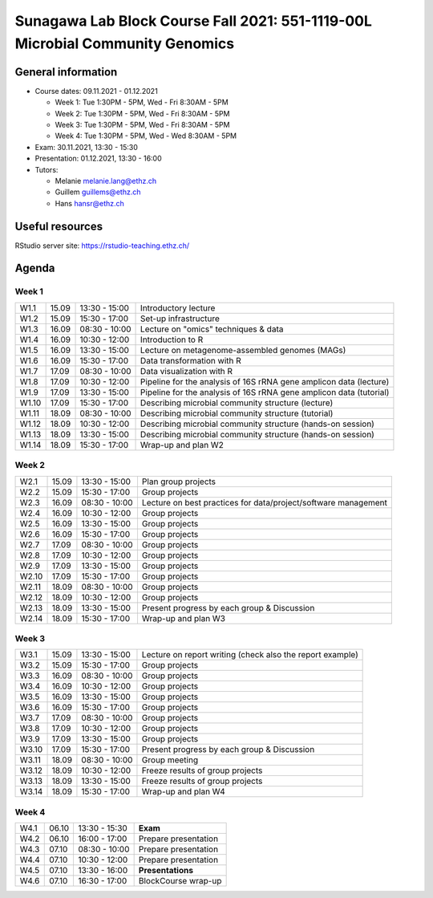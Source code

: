 Sunagawa Lab Block Course Fall 2021: 551-1119-00L  Microbial Community Genomics
===============================================================================

General information
-------------------


* Course dates: 09.11.2021 - 01.12.2021

  * Week 1: Tue 1:30PM - 5PM, Wed - Fri 8:30AM - 5PM
  * Week 2: Tue 1:30PM - 5PM, Wed - Fri 8:30AM - 5PM
  * Week 3: Tue 1:30PM - 5PM, Wed - Fri 8:30AM - 5PM
  * Week 4: Tue 1:30PM - 5PM, Wed - Wed 8:30AM - 5PM

* Exam: 30.11.2021, 13:30 - 15:30
* Presentation: 01.12.2021, 13:30 - 16:00

* Tutors:

  * Melanie melanie.lang@ethz.ch
  * Guillem guillems@ethz.ch
  * Hans hansr@ethz.ch

Useful resources
----------------

RStudio server site: https://rstudio-teaching.ethz.ch/


Agenda
------

Week 1
^^^^^^

=====  =====  ==============  =================================================
W1.1   15.09  13:30 - 15:00   Introductory lecture
W1.2   15.09  15:30 - 17:00   Set-up infrastructure
W1.3   16.09  08:30 - 10:00   Lecture on "omics" techniques & data
W1.4   16.09  10:30 - 12:00   Introduction to R
W1.5   16.09  13:30 - 15:00   Lecture on metagenome-assembled genomes (MAGs)
W1.6   16.09  15:30 - 17:00   Data transformation with R
W1.7   17.09  08:30 - 10:00   Data visualization with R
W1.8   17.09  10:30 - 12:00   Pipeline for the analysis of 16S rRNA gene amplicon data (lecture)
W1.9   17.09  13:30 - 15:00   Pipeline for the analysis of 16S rRNA gene amplicon data (tutorial)
W1.10  17.09  15:30 - 17:00   Describing microbial community structure (lecture)
W1.11  18.09  08:30 - 10:00   Describing microbial community structure (tutorial)
W1.12  18.09  10:30 - 12:00   Describing microbial community structure (hands-on session)
W1.13  18.09  13:30 - 15:00   Describing microbial community structure (hands-on session)
W1.14  18.09  15:30 - 17:00   Wrap-up and plan W2
=====  =====  ==============  =================================================

Week 2
^^^^^^

=====  =====  ==============  =================================================
W2.1   15.09  13:30 - 15:00   Plan group projects
W2.2   15.09  15:30 - 17:00   Group projects
W2.3   16.09  08:30 - 10:00   Lecture on best practices for data/project/software management
W2.4   16.09  10:30 - 12:00   Group projects
W2.5   16.09  13:30 - 15:00   Group projects
W2.6   16.09  15:30 - 17:00   Group projects
W2.7   17.09  08:30 - 10:00   Group projects
W2.8   17.09  10:30 - 12:00   Group projects
W2.9   17.09  13:30 - 15:00   Group projects
W2.10  17.09  15:30 - 17:00   Group projects
W2.11  18.09  08:30 - 10:00   Group projects
W2.12  18.09  10:30 - 12:00   Group projects
W2.13  18.09  13:30 - 15:00   Present progress by each group & Discussion
W2.14  18.09  15:30 - 17:00   Wrap-up and plan W3
=====  =====  ==============  =================================================

Week 3
^^^^^^

=====  =====  ==============  =================================================
W3.1   15.09  13:30 - 15:00   Lecture on report writing (check also the report example)
W3.2   15.09  15:30 - 17:00   Group projects
W3.3   16.09  08:30 - 10:00   Group projects
W3.4   16.09  10:30 - 12:00   Group projects
W3.5   16.09  13:30 - 15:00   Group projects
W3.6   16.09  15:30 - 17:00   Group projects
W3.7   17.09  08:30 - 10:00   Group projects
W3.8   17.09  10:30 - 12:00   Group projects
W3.9   17.09  13:30 - 15:00   Group projects
W3.10  17.09  15:30 - 17:00   Present progress by each group & Discussion
W3.11  18.09  08:30 - 10:00   Group meeting
W3.12  18.09  10:30 - 12:00   Freeze results of group projects
W3.13  18.09  13:30 - 15:00   Freeze results of group projects
W3.14  18.09  15:30 - 17:00   Wrap-up and plan W4
=====  =====  ==============  =================================================

Week 4
^^^^^^

====  =====  =============  ==================================================
W4.1  06.10  13:30 - 15:30  **Exam**
W4.2  06.10  16:00 - 17:00  Prepare presentation
W4.3  07.10  08:30 - 10:00  Prepare presentation
W4.4  07.10  10:30 - 12:00  Prepare presentation
W4.5  07.10  13:30 - 16:00  **Presentations**
W4.6  07.10  16:30 - 17:00  BlockCourse wrap-up
====  =====  =============  ==================================================

